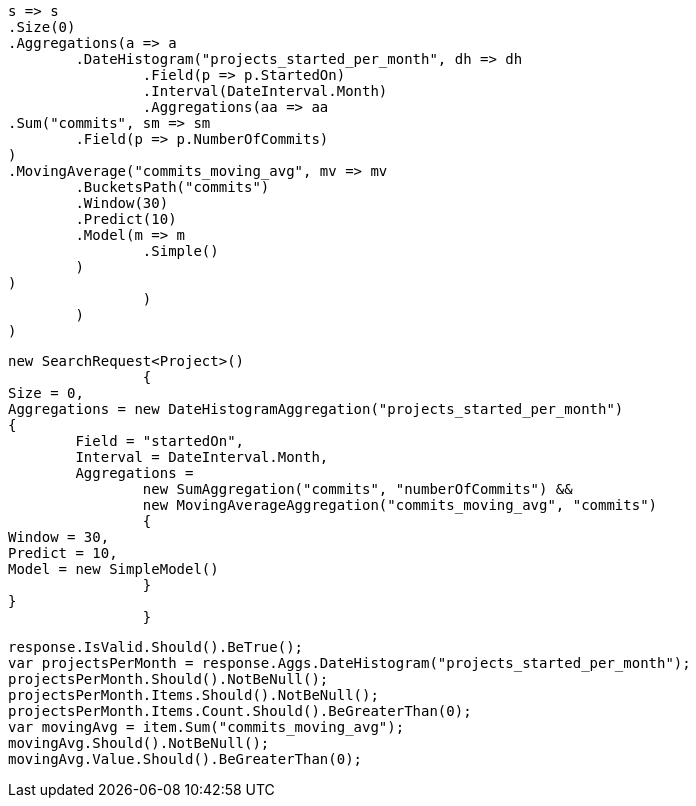[source, csharp]
----
s => s
.Size(0)
.Aggregations(a => a
	.DateHistogram("projects_started_per_month", dh => dh
		.Field(p => p.StartedOn)
		.Interval(DateInterval.Month)
		.Aggregations(aa => aa
.Sum("commits", sm => sm
	.Field(p => p.NumberOfCommits)
)
.MovingAverage("commits_moving_avg", mv => mv
	.BucketsPath("commits")
	.Window(30)
	.Predict(10)
	.Model(m => m
		.Simple()
	)
)
		)
	)
)
----
[source, csharp]
----
new SearchRequest<Project>()
		{
Size = 0,
Aggregations = new DateHistogramAggregation("projects_started_per_month")
{
	Field = "startedOn",
	Interval = DateInterval.Month,
	Aggregations = 
		new SumAggregation("commits", "numberOfCommits") &&
		new MovingAverageAggregation("commits_moving_avg", "commits")
		{
Window = 30,
Predict = 10,
Model = new SimpleModel()
		}
}
		}
----
[source, csharp]
----
response.IsValid.Should().BeTrue();
var projectsPerMonth = response.Aggs.DateHistogram("projects_started_per_month");
projectsPerMonth.Should().NotBeNull();
projectsPerMonth.Items.Should().NotBeNull();
projectsPerMonth.Items.Count.Should().BeGreaterThan(0);
var movingAvg = item.Sum("commits_moving_avg");
movingAvg.Should().NotBeNull();
movingAvg.Value.Should().BeGreaterThan(0);
----
